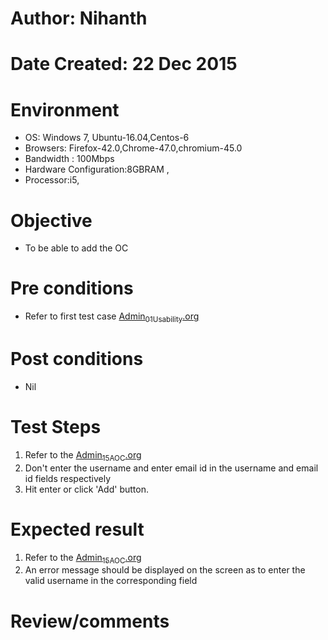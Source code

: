 * Author: Nihanth
* Date Created: 22 Dec 2015
* Environment
  - OS: Windows 7, Ubuntu-16.04,Centos-6
  - Browsers: Firefox-42.0,Chrome-47.0,chromium-45.0
  - Bandwidth : 100Mbps
  - Hardware Configuration:8GBRAM , 
  - Processor:i5,

* Objective
  - To be able to add the OC

* Pre conditions
  - Refer to first test case [[https://github.com/vlead/outreach-portal/blob/master/test-cases/integration_test-cases/Admin/Admin_01_Usability.org][Admin_01_Usability.org]]

* Post conditions
  - Nil
* Test Steps
  1. Refer to the  [[https://github.com/vlead/outreach-portal/blob/master/test-cases/integration_test-cases/Admin/Admin_15_AOC.org][Admin_15_AOC.org]] 
  2. Don't enter the username and enter email id in the username and email id fields respectively
  3. Hit enter or click 'Add' button.

* Expected result
  1. Refer to the [[https://github.com/vlead/outreach-portal/blob/master/test-cases/integration_test-cases/Admin/Admin_15_AOC.org][Admin_15_AOC.org]]  
  2. An error message should be displayed on the screen as to enter the valid username in the corresponding field

* Review/comments


